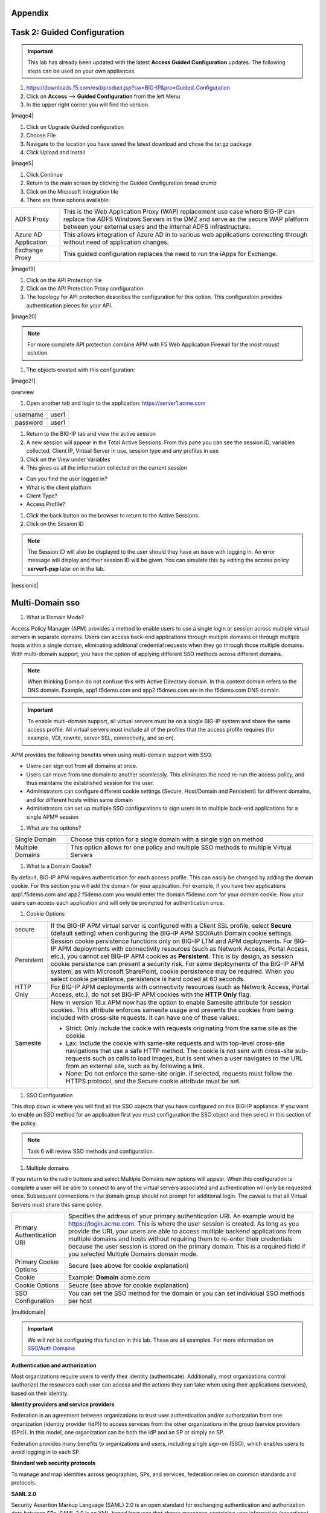 Appendix
--------


Task 2: Guided Configuration
-----------------------------
.. Important::  This lab has already been updated with the latest **Access Guided Configuration** updates.  The following steps can be used on your own appliances.

#. https://downloads.f5.com/esd/product.jsp?sw=BIG-IP&pro=Guided_Configuration
#. Click on **Access** --> **Guided Configuration** from the left Menu
#. In the upper right corner you will find the version.

|image4|

#. Click on Upgrade Guided configuration
#. Choose File
#. Navigate to the location you have saved the latest download and chose the tar.gz package
#. Click Upload and Install

|image5|

#.  Click Continue

#.  Return to the main screen by clicking the Guided Configuration bread crumb
#.  Click on the Microsoft Integration tile
#.  There are three options available:

+-----------------------+-------------------------------------------------------------------------------------------------------+
|ADFS Proxy             |This is the Web Application Proxy (WAP) replacement use case where BIG-IP can replace the ADFS Windows |
|                       |Servers in the DMZ and serve as the secure WAP platform between your external users and the internal   |
|                       |ADFS infrastructure.                                                                                   |
+-----------------------+-------------------------------------------------------------------------------------------------------+
|Azure AD Application   |This allows integration of Azure AD in to various web applications connecting through without need of  |
|                       |application changes.                                                                                   |
+-----------------------+-------------------------------------------------------------------------------------------------------+
|Exchange Proxy         |This guided configuration replaces the need to run the iApps for Exchange.                             |
|                       |                                                                                                       |
+-----------------------+-------------------------------------------------------------------------------------------------------+

|image19|

#.  Click on the API Protection tile
#.  Click on the API Protection Proxy configuration
#.  The topology for API protection describes the configuration for this option. This configuration provides authentication pieces for your API.

|image20|

.. Note:: For more complete API protection combine APM with F5 Web Application Firewall for the most robust solution.

#.  The objects created with this configuration:

|image21|

overview

#.  Open another tab and login to the application:  https://server1.acme.com

+---------------+-------------+
|username       | user1       |
+---------------+-------------+
|password       | user1       |
+---------------+-------------+

#.  Return to the BIG-IP tab and view the active session
#.  A new session will appear in the Total Active Sessions.  From this pane you can see the session ID, variables collected, Client IP, Virtual Server in use, session type and any profiles in use
#.  Click on the View under Variables
#.  This gives us all the information collected on the current session

- Can you find the user logged in?
- What is the client platform
- Client Type?
- Access Profile?

#.  Click the back button on the browser to return to the Active Sessions.
#.  Click on the Session ID

.. Note:: The Session ID will also be displayed to the user should they have an issue with logging in.  An error message will display and their session ID will be given.  You can simulate this by editing the access policy **server1-psp** later on in the lab.

|sessionid|


Multi-Domain sso
-----------------

#.  What is Domain Mode?

Access Policy Manager (APM) provides a method to enable users to use a single login or session across multiple virtual servers in separate domains. Users can access back-end applications through multiple domains or through multiple hosts within a single domain, eliminating additional credential requests when they go through those multiple domains. With multi-domain support, you have the option of applying different SSO methods across different domains.

.. Note:: When thinking Domain do not confuse this with Active Directory domain.  In this context domain refers to the DNS domain.  Example, app1.f5demo.com and app2.f5dmeo.com are in the f5demo.com DNS domain.

.. Important:: To enable multi-domain support, all virtual servers must be on a single BIG-IP system and share the same access profile. All virtual servers must include all of the profiles that the access profile requires (for example, VDI, rewrite, server SSL, connectivity, and so on).

APM provides the following benefits when using multi-domain support with SSO.

- Users can sign out from all domains at once.
- Users can move from one domain to another seamlessly. This eliminates the need re-run the access policy, and thus maintains the established session for the user.
- Administrators can configure different cookie settings (Secure, Host/Domain and Persistent) for different domains, and for different hosts within same domain
- Administrators can set up multiple SSO configurations to sign users in to multiple back-end applications for a single APM® session

#.  What are the options?

+----------------------+-----------------------------------------------------------------------------------------+
| Single Domain        | Choose this option for a single domain with a single sign on method                     |
+----------------------+-----------------------------------------------------------------------------------------+
| Multiple Domains     | This option allows for one policy and multiple SSO methods to multiple Virtual Servers  |
+----------------------+-----------------------------------------------------------------------------------------+

#.  What is a Domain Cookie?

By default, BIG-IP APM requires authentication for each access profile.  This can easily be changed by adding the domain cookie. For this section you will add the domain for your application. For example, if you have two applications app1.f5demo.com and app2.f5demo.com you would enter the domain f5demo.com for your domain cookie. Now your users can access each application and will only be prompted for authentication once.

#.  Cookie Options

+----------------------+--------------------------------------------------------------------------------------------------------------------+
| secure               |If the BIG-IP APM virtual server is configured with a Client SSL profile, select **Secure** (default setting) when  |
|                      |configuring the BIG-IP APM SSO/Auth Domain cookie settings.                                                         |
+----------------------+--------------------------------------------------------------------------------------------------------------------+
| Persistent           |Session cookie persistence functions only on BIG-IP LTM and APM deployments. For BIG-IP APM  deployments with       |
|                      |connectivity resources (such as Network Access, Portal Access, etc.), you cannot set BIG-IP APM cookies as          |
|                      |**Persistent**. This is by design, as session cookie persistence can present a security risk. For some deployments  |
|                      |of the BIG-IP APM system, as with Microsoft SharePoint, cookie persistence may be required. When you select cookie  |
|                      |persistence, persistence is hard coded at 60 seconds.                                                               |
+----------------------+--------------------------------------------------------------------------------------------------------------------+
| HTTP Only            |For BIG-IP APM deployments with connectivity resources (such as Network Access, Portal Access, etc.), do not set    |
|                      |BIG-IP APM cookies with the **HTTP Only** flag.                                                                     |
+----------------------+--------------------------------------------------------------------------------------------------------------------+
| Samesite             |New in version 16.x APM now has the option to enable Samesite attribute for session cookies. This attribute         |
|                      |enforces samesite usage and prevents the cookies from being included with cross-site requests. It can have one of   |
|                      |these values:                                                                                                       |
|                      |                                                                                                                    |
|                      |- Strict: Only include the cookie with requests originating from the same site as the cookie                        |
|                      |- Lax:  Include the cookie with same-site requests and with top-level cross-site navigations that use a safe HTTP   |
|                      |  method. The cookie is not sent with cross-site sub-requests such as calls to load images, but is sent when a user |
|                      |  navigates to the URL from an external site, such as by following a link.                                          |
|                      |- None: Do not enforce the same-site origin. If selected, requests must follow the HTTPS protocol, and the Secure   |
|                      |  cookie attribute must be set.                                                                                     |
+----------------------+--------------------------------------------------------------------------------------------------------------------+

#.  SSO Configuration

This drop down is where you will find all the SSO objects that you have configured on this BIG-IP appliance. If you want to enable an SSO method for an application first you must configuration the SSO object and then select in this section of the policy.

.. Note:: Task 6 will review SSO methods and configuration.

#.  Multiple domains

If you return to the radio buttons and select Multiple Domains new options will appear.  When this configuration is complete a user will be able to connect to any of the virtual servers associated and authentication will only be requested once.  Subsequent connections in the domain group should not prompt for additional login. The caveat is that all Virtual Servers must share this same policy.

+----------------------------------------+--------------------------------------------------------------------------------------------------------------------+
| Primary Authentication URI             |Specifies the address of your primary authentication URI. An example would be https://login.acme.com. This is where |
|                                        |the user session is created. As long as you provide the URI, your users are able to access multiple backend         |
|                                        |applications from multiple domains and hosts without requiring them to re-enter their credentials because the user  |
|                                        |session is stored on the primary domain. This is a required field if you selected Multiple Domains domain mode.     |
+----------------------------------------+--------------------------------------------------------------------------------------------------------------------+
| Primary Cookie Options                 |Secure (see above for cookie explanation)                                                                           |
+----------------------------------------+--------------------------------------------------------------------------------------------------------------------+
| Cookie                                 |Example:  **Domain**  acme.com                                                                                      |
+----------------------------------------+--------------------------------------------------------------------------------------------------------------------+
| Cookie Options                         |Seucre (see above for cookie explanation)                                                                           |
+----------------------------------------+--------------------------------------------------------------------------------------------------------------------+
| SSO Configuration                      |You can set the SSO method for the domain or you can set individual SSO methods per host                            |
+----------------------------------------+--------------------------------------------------------------------------------------------------------------------+

|multidomain|

.. Important:: We will not be configuring this function in this lab.  These are all examples.  For more information on `SSO/Auth Domains <https://techdocs.f5.com/en-us/bigip-16-0-0/big-ip-access-policy-manager-single-sign-on-concepts-configuration/single-sign-on-and-multi-domain-support.html>`_

**Authentication and authorization**

Most organizations require users to verify their identity (authenticate). Additionally, most organizations control (authorize) the resources each user can access and the actions they can take when using their applications (services), based on their identity.

**Identity providers and service providers**

Federation is an agreement between organizations to trust user authentication and/or authorization from one organization (identity provider (IdP)) to access services from the other organizations in the group (service providers (SPs)). In this model, one organization can be both the IdP and an SP or simply an SP.

Federation provides many benefits to organizations and users, including single sign-on (SSO), which enables users to avoid logging in to each SP.

**Standard web security protocols**

To manage and map identities across geographies, SPs, and services, federation relies on common standards and protocols.

**SAML 2.0**

Security Assertion Markup Language (SAML) 2.0 is an open standard for exchanging authentication and authorization data between SPs. SAML 2.0 is an XML-based language that shares messages containing user information (assertions) while protecting their identity, thereby enabling a trusted relationship between SPs to perform services. SAML 2.0 relies on Simple Object Access Protocol (SOAP) to make web service calls.

**Faster and easier**

However, in recent years, representational state transfer (REST) has gained popularity as a light-weight alternative to SOAP that makes web service calls more quickly. Developers combine REST with JSON to transmit user data, instead of XML, because it is easier to implement and contains small, compact messages. This combination is the basis for OAuth 2.0 and OpenID Connect.

**OAuth 2.0**

OAuth 2.0 is an open standard for exchanging authorization data—but not authentication data—between SPs. It is a set of defined process flows for accessing resources on behalf of the user (delegated authorization).

In this model, the user (resource owner) has a resource hosted by one SP (on a resource server) that they want to make available to another SP (client), such as importing a list of contacts. The resource server must authorize the client’s access (using an authorization server) on behalf of the user. The resource owner does not sign in to the client, which requires authentication; however, the resource owner may be prompted to give consent to authorize the client’s access. For more information about BIG-IP APM and OAuth 2.0, refer to OAuth authorization.

**OpenId Connect**

OpenId Connect is an open standard for exchanging authentication data—but not authorization data—between SPs. OpenId Connect uses OAuth 2.0 and adds additional steps over its process flows to perform authentication. In short, when an authorization server is enabled for OpenId Connect, it provides an ID token in addition to an access token.

In this model, users use their account from one SP to sign in to another, such as using a Google or Facebook account to sign in to another website. The SP owning the account is the IdP with the authorization server and the other SP is the client.

**Using a custom SP portal instead of the BIG-IP APM webtop for federation**

Some enterprises do not want to use the built-in BIG-IP APM webtop as the portal to their SPs. Instead, they want to create their own, customized, external portal. For more information about the webtop, refer to Webtop.

As of BIG-IP APM 14.0, you can use a custom, external portal when you can use SAML inline SSO for federation. You must meet the following conditions:

- Federation is SP-initiated. That is, when a user visits an SP, the BIG-IP APM acts as the IdP.
- You have an existing per-session policy.
- Users visit the SP using the BIG-IP in BIG-IP LTM + BIG-IP APM mode.

**Using SAML inline SSO**

When you use SAML inline SSO, when BIG-IP APM receives an SP authentication request, it generates a SAML assertion on-the-fly to automatically sign in the user. The BIG-IP APM IdP is chained so that it accepts an assertion from another SAML IdP to create the session. The system constructs session data using the same method.

How it works

- You put an internal SP behind the virtual address for the IdP.
- You configure the internal SP server in a typical BIG-IP LTM pool on the virtual server. An SP that is load balanced by the BIG-IP can be either a SAML-enabled application or a third-party SAML SP.
- When the client transmits an authentication request to the BIG-IP APM IdP, the system generates assertions for the application.

|inlinesaml|

- The user attempts to access a resource and BIG-IP APM starts access policy evaluation.
- The system authenticates the user.
- The user resends the original request.
- The BIG-IP system load balances the request to a pool member associated with the virtual server.
- When the user doesn’t have a valid session, the internal SP or SAML-enabled application generates an authentication request and redirects the user to the IdP.
- The system forwards the application response to the user, the browser evaluates it, and it results in an authentication request.
- The user submits the authentication request back to the BIG-IP virtual server.
- The BIG-IP APM IdP validates the request and, when successful, generates an assertion.
- The system modifies the client’s HTTP request and releases it to the internal SP.
- The internal SP receives and validates the assertion for the BIG-IP system.
- The SP either provides access to the application or provides an error to the user, depending on the result of validation.

.. Note:: For more information about using SAML inline SSO, refer to K06743491: Overview of BIG-IP APM SAML inline SSO.

**Using SAML inline SSO with multiple unique host names**

Typically, you identify, load balance, and secure an SP by giving it a unique virtual address and host name, such as salesforce.f5.com. However, when you have multiple SPs with unique host names that you want to locate behind a single BIG-IP IdP, you don’t have to configure multiple BIG-IPs to act as IdP for each SP. That approach quickly becomes overly complex.

Instead, you can share a single access profile across all virtual addresses participating in SAML inline SSO. In this model, there is a main authentication virtual server that performs authentication and generates SAML assertions when requested. The SPs on other virtual servers use the same access profile. For more information, refer to the SP-initiated multi-domain inline SAML SSO section in K06743491: Overview of BIG-IP APM SAML inline SSO.


Task 9: API Protection
----------------------

An API protection profile is the primary tool that Access Policy Manager administrators use to safeguard API servers. Protection profiles define groups of related RESTful APIs used by applications. The protection profile contains a list of paths that may appear in a request. The system classifies requests and sends them to specific API servers.

The simplest way to create an API protection profile and establish API protection is using an OpenAPI Spec file to import the details of the APIs. If you use an OpenAPI Spec file, Access Policy Manager automatically creates the following (depending on what's included in the spec file):``

- API Protection Profile
- Paths
- API servers
- Responses
- Per-request policy with a Request Classification agent and a subroutine containing an OAuth scope check agent

To enable API protection, the API Protection Profile must be associated with a virtual server. If using API Protection, the virtual server can have only one API Protection Profile associated with it. You cannot select other access profiles or per-request policies in that virtual server.


Task 10: Secure Web Gateway
----------------------------

About APM Secure Web Gateway
BIG-IP Access Policy Manager (APM) implements a Secure Web Gateway (SWG) for outbound access by providing access control based on URL categorization to forward proxy. With APM, you can create a configuration to protect your network assets and end users from threats, and enforce a use and compliance policy for Internet access. Users that access the Internet from the enterprise go through APM, which can allow or block access to URL categories or indicate that the user should confirm the URL before access can be allowed. Benefits of using APM for web access BIG-IP Access Policy Manager (APM®) controls basic website access purely based on user-defined URL categories. This feature is a part of base APM functionality, without requiring an SWG subscription. The benefits include:

URL filtering capability for outbound web traffic.
Monitoring and gating outbound traffic to maximize productivity and meet business needs.
User identification or authentication (or both) tied to logging, and access control compliance and accountability.
Visibility into SSL traffic.
Reports on blocked requests and all requests. (Reports depend on event logging settings.)
Ability to interactively request additional authentication for sensitive resources and provide time-limited access to them in subsessions.
Ability to interactively request confirmation before allowing or blocking access to resources that might not, in all instances, provide benefit to the business. Confirmation and access take place
in a subsession with its own lifetime and timeout values.

Secure Web Gateway subscription benefits
A BIG-IP Access Policy Manager (APM) with a Secure Web Gateway (SWG) subscription provides these benefits over those supplied by APM alone:

A database with over 150 predefined URL categories and 60 million URLs.
A service that regularly updates the URL database as new threats and URLs are identified.
Identification of malicious content and the means to block it.
Web application controls for application types, such as social networking and Internet communication in corporate environments.
Support for Safe Search, a search engine feature that can prevent offensive content and images from showing up in search results.
A dashboard with statistical information about traffic logged by the BIG-IP system for SWG. Graphs, such as Top URLs by Request Count and Top Categories by Blocked Request Count, summarize
activities over time and provide access to underlying statistics.

SWG subscription benefits extend these APM benefits:

URL filtering capability for outbound web traffic.
Monitoring and gating outbound traffic to maximize productivity and meet business needs.
User identification or authentication (or both) tied to logging, and access control compliance and accountability.
Visibility into SSL traffic.
Reports on blocked requests and all requests. (Reports depend on event logging settings.)
Ability to interactively request additional authentication for sensitive resources and provide time-limited access to them in subsessions.
Ability to interactively request confirmation before allowing or blocking access to resources that might not, in all instances, provide benefit to the business. Confirmation and access take
place in a subsession with its own lifetime and timeout values.

What happens when the Secure Web Gateway subscription expires?
Secure Web Gateway (SWG) subscriptions expire periodically depending on the subscription length your company purchased. The system displays a warning message when the subscription is about to expire.
If you fail to renew the subscription, your organization will lose access to SWG functionality, including category lookup within the Forcepoint URL database, request analytics, and response analytics.
Depending on how the per-request policies implementing SWG are configured, requests to access the Internet through the forward proxy may fail.
If the SWG subscription expires and Reset on Failure
is enabled in the Category lookup/Analytics agents, a TCP reset occurs whenever the category lookup fails. Clients receive no response from the server in this case and requests fail. You can configure
a per-request policy to branch on failure and specify what you want to happen (such as Allow, Reject, or specify another path). For maximum protection, it is recommended that you renew the SWG
subscription before it expires.
About the URL database URL categories
The URL database is available only on a BIG-IP-APM system with an SWG subscription.
The Secure Web Gateway URL database supplies over 150 URL categories and identifies over 60 million URLs that fit within these categories. In addition, you can create custom categories if needed and
add URLs to any category, custom or otherwise. You can also use custom categories to define blacklists and whitelists.
About user-defined URL categories
Without a URL database, an administrator tasked with treating only a few URLs differently can specify criteria for matching those few URLs in a simple URL Branching
action in a per-request policy. An administrator who must categorize and filter a large number of URLs can, however, do this using Access Policy Manager (APM) user-defined URL categories.
About APM session management cookies and forward proxy
When Access Policy Manager (APM®) acts as a forward proxy, APM does not use session management cookies. If presented with an APM session management cookie while acting as a forward proxy, APM ignores
the cookie.



Task 11: Access Control Lists
-----------------------------
BIG-IP APM uses ACLs to restrict user access to specified internal hosts, ports and/or URIs. For an ACL to have an effect on traffic, it must be assigned to a user session. ACLs are applied to
all access methods by default.

An ACL consists of a list of access control entries (ACEs). These entriescan work on L4, L7, or both.

In addition to source (ip:port), destination (ip:port), and Scheme + URI (for L7), each ACL and its entries has a unique acl-order field that determines its priority.

Important: Important If no webtop is assigned during access policy execution, the session is in Web Access Management/LTM-APM mode.

During access policy execution, BIG-APM assigns a list of ACLs to a user session. BIG-IP APM tests ACLs and ACEs in order, based on their priority in the respective list. To make sure of compliance
with network use policies, the order must be correct.

If there are no ACLs assigned to a session by the access policy, the default behavior for the session traffic is Allow.

If a default deny stance is required, an ACL with a Deny All entry should be configured. This ACL should be assigned to the user session at the end of the ACL entry list (that is, its order field
value should be highest number). BIG-IP APM rejects any connection not matched by a previous entry.

ACLs can be configured to create log entries when they are matched. These log entries appear in the /var/log/pktfilter log file. You can view them in the Configuration utility by going to System >
Logs > Packet Filter.

When BIG-IP APM applies an ACL is applied to an access policy, the policy dynamically creates an internal layered virtual server that the system uses to apply the ACL. However, if the BIG-IP APM
virtual server targets a layered virtual server, such as an SSO layered virtual server, traffic bypasses the dynamically-created internal layered virtual server and the ACL is not applied.

For more information, refer to K14219: An L4 ACL is not applied to the network access tunnel when a virtual server is used.

Dynamic ACLs

A dynamic ACL is an ACL created on and stored in an LDAP, RADIUS, or ActiveDirectory server. A dynamic ACL action dynamically creates ACLs based on attributes from the AAA server. Because a dynamic
ACL is associated with a user directory, you can use it to assign ACLs specifically per the user session. BIG-IP APM supports dynamic ACLs in an F5 ACL format, and in a subset of the Cisco ACL format.

When using dynamic ACLs, make sure that the dynamic ACL appears after authentication in an access policy since its actions are determined by attributes received from an authentication server. If it’s
configured in a Cisco format, make sure the dynamic ACL contains the prefix ip:inacl#.

For more information, refer to Configuring Dynamic ACLs in BIG-IP Access Policy Manager: Implementations.

Note: For information about how to locate F5 product manuals, refer to K98133564: Tips for searching AskF5 and finding product documentation.

Task 12: Webtops
----------------------------
A webtop is a BIG-IP APM customizable landing page. At the end of successful access policy execution and final client POST to complete the access policy, the client can be redirected to a BIG-IP
APM webtop.

Webtop types

BIG-IP APM supports three types of webtop:

      Network Access—Contains JavaScript and browser plug-ins to start Network Access on supported browsers or BIG-IP Edge Client.
      Portal Access—Contains a 302 redirect to the Portal Access encoded URL.
      Full webtop—Contains a complex set of JavaScript, XML, and HTML to present a menu to users. Assigned resources are presented to the user as icons. A full webtop also allows the starting of
      Network Access from a browser and BIG-IP Edge Client.

Note: If no webtop is assigned during access policy execution, the session is in Web Access Management/LTM-APM mode.

Features

The full webtop can replace intranet or extranet portal pages, offering users a centralized place to start assigned applications.

Network Access and Portal Access webtops automatically place users into a specific application assigned during access policy execution.

BIG-IP APM provides a basic customization framework allowing administrators to alter images, color, and layout settings.

The advanced customization framework allows web developers to completely replace all BIG-IP APM-delivered web content, including webtops, logon pages, and error pages.

Implementation

In BIG-IP 12.0 and later, Webtop Sections can be assigned to user during Access Policy Execution.

Webtop sections can contain up to 300 ordered references to APM resources and are available only with a full webtop.

